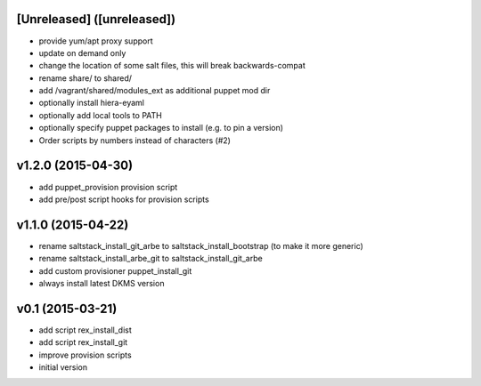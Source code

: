 [Unreleased] ([unreleased])
---------------------------
* provide yum/apt proxy support
* update on demand only
* change the location of some salt files, this will break backwards-compat
* rename share/ to shared/
* add /vagrant/shared/modules_ext as additional puppet mod dir
* optionally install hiera-eyaml
* optionally add local tools to PATH
* optionally specify puppet packages to install (e.g. to pin a version)
* Order scripts by numbers instead of characters (#2)

v1.2.0 (2015-04-30)
-------------------
* add puppet_provision provision script
* add pre/post script hooks for provision scripts

v1.1.0 (2015-04-22)
-------------------
* rename saltstack_install_git_arbe to saltstack_install_bootstrap (to make it more generic)
* rename saltstack_install_arbe_git to saltstack_install_git_arbe
* add custom provisioner puppet_install_git
* always install latest DKMS version

v0.1 (2015-03-21)
-----------------
* add script rex_install_dist
* add script rex_install_git
* improve provision scripts
* initial version
